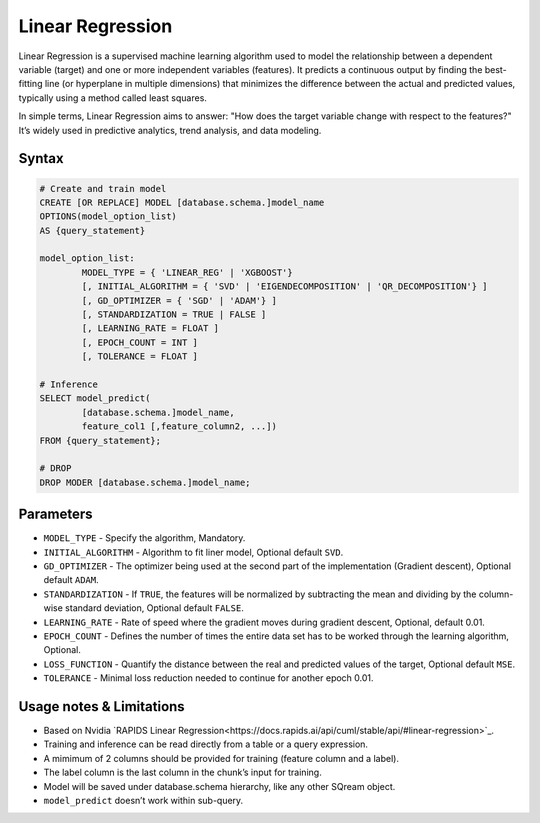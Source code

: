 .. _linear_regression:

*****************
Linear Regression
*****************


Linear Regression is a supervised machine learning algorithm used to model the relationship between a dependent variable (target) and one or more independent variables (features). It predicts a continuous output by finding the best-fitting line (or hyperplane in multiple dimensions) that minimizes the difference between the actual and predicted values, typically using a method called least squares.

In simple terms, Linear Regression aims to answer: "How does the target variable change with respect to the features?" It’s widely used in predictive analytics, trend analysis, and data modeling.

Syntax
------

.. code-block:: postgres

	# Create and train model
	CREATE [OR REPLACE] MODEL [database.schema.]model_name
	OPTIONS(model_option_list)
	AS {query_statement}

	model_option_list:
		MODEL_TYPE = { 'LINEAR_REG' | 'XGBOOST'}
		[, INITIAL_ALGORITHM = { 'SVD' | 'EIGENDECOMPOSITION' | 'QR_DECOMPOSITION'} ]
		[, GD_OPTIMIZER = { 'SGD' | 'ADAM'} ]
		[, STANDARDIZATION = TRUE | FALSE ]
		[, LEARNING_RATE = FLOAT ]
		[, EPOCH_COUNT = INT ]
		[, TOLERANCE = FLOAT ]
		
	# Inference
	SELECT model_predict(
		[database.schema.]model_name,
		feature_col1 [,feature_column2, ...])
	FROM {query_statement};
	
	# DROP
	DROP MODER [database.schema.]model_name;
	
	
Parameters
----------

* ``MODEL_TYPE`` - Specify the algorithm, Mandatory.
* ``INITIAL_ALGORITHM`` - Algorithm to fit liner model, Optional default ``SVD``.
* ``GD_OPTIMIZER`` - The optimizer being used at the second part of the implementation (Gradient descent), Optional default ``ADAM``.
* ``STANDARDIZATION`` - If ``TRUE``, the features will be normalized by subtracting the mean and dividing by the column-wise standard deviation, Optional default ``FALSE``.
* ``LEARNING_RATE`` - Rate of speed where the gradient moves during gradient descent, Optional, default 0.01.
* ``EPOCH_COUNT`` - Defines the number of times the entire data set has to be worked through the learning algorithm, Optional.
* ``LOSS_FUNCTION`` - Quantify the distance between the real and predicted values of the target, Optional default ``MSE``.
* ``TOLERANCE`` - Minimal loss reduction needed to continue for another epoch 0.01.

Usage notes & Limitations
-------------------------
* Based on Nvidia `RAPIDS Linear Regression<https://docs.rapids.ai/api/cuml/stable/api/#linear-regression>`_.
* Training and inference can be read directly from a table or a query expression.
* A mimimum of 2 columns should be provided for training (feature column and a label).
* The label column is the last column in the chunk’s input for training.
* Model will be saved under database.schema hierarchy, like any other SQream object.
* ``model_predict`` doesn’t work within sub-query.
